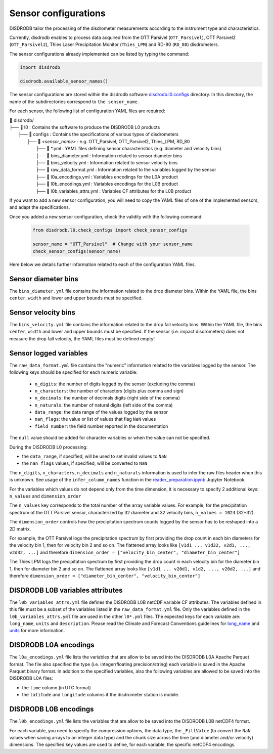=========================
Sensor configurations
=========================

DISDRODB tailor the processing of the disdrometer measurements according
to the instrument type and characteristics.

Currently, disdrodb enables to process data acquired from the OTT Parsivel (``OTT_Parsivel``), OTT Parsivel2 (``OTT_Parsivel2``), Thies Laser Precipitation Monitor (``Thies_LPM``) and RD-80 (``RD_80``) disdrometers.


The sensor configurations already implemented can be listed by typing the command:

.. code-block:: python

    import disdrodb

    disdrodb.available_sensor_names()


The sensor configurations are stored within the disdrodb software
`disdrodb.l0.configs <https://github.com/ltelab/disdrodb/tree/main/disdrodb/L0/readers/GPM/IFLOODS.py>`_ directory.
In this directory, the name of the subdirectories correspond to ``the sensor_name``.

For each sensor, the following list of configuration YAML files are required:

| 📁 disdrodb/
| ├── 📁 l0 : Contains the software to produce the DISDRODB L0 products
|     ├── 📁 configs : Contains the specifications of various types of disdrometers
|     	├── 📁 `<sensor_name>` : e.g. OTT_Parsivel, OTT_Parsivel2, Thies_LPM, RD_80
|     		├── 📜 \*.yml  : YAML files defining sensor characteristics (e.g. diameter and velocity bins)
|     		├── 📜 bins_diameter.yml : Information related to sensor diameter bins
|     		├── 📜 bins_velocity.yml : Information related to sensor velocity bins
|     		├── 📜 raw_data_format.yml : Information related to the variables logged by the sensor
|     		├── 📜 l0a_encodings.yml : Variables encodings for the L0A product
|     		├── 📜 l0b_encodings.yml : Variables encodings for the L0B product
|     		├── 📜 l0b_variables_attrs.yml : Variables CF attributes for the L0B product


If you want to add a new sensor configuration, you will need to copy the YAML files
of one of the implemented sensors, and adapt the specifications.

Once you added a new sensor configuration, check the validity with the following command:

    .. code-block:: python

        from disdrodb.l0.check_configs import check_sensor_configs

        sensor_name = "OTT_Parsivel"  # Change with your sensor_name
        check_sensor_configs(sensor_name)

Here below we details further information related to each of the configuration
YAML files.


Sensor diameter bins
---------------------

The ``bins_diameter.yml`` file contains the information related to the drop diameter bins.
Within the YAML file, the bins ``center``, ``width`` and lower and upper ``bounds``
must be specified.

Sensor velocity bins
---------------------

The ``bins_velocity.yml`` file contains the information related to the drop fall velocity bins.
Within the YAML file, the bins ``center``, ``width`` and lower and upper ``bounds``
must be specified.
If the sensor (i.e. impact disdrometers) does not measure the drop fall velocity,
the YAML files must be defined empty!


Sensor logged variables
-------------------------

The ``raw_data_format.yml`` file contains the "numeric" information related to the variables logged by the sensor.
The following keys should be specified for each numeric variable:

    * ``n_digits``: the number of digits logged by the sensor (excluding the comma)
    * ``n_characters``: the number of characters (digits plus comma and sign)
    * ``n_decimals``: the number of decimals digits (right side of the comma)
    * ``n_naturals``: the number of natural digits (left side of the comma)
    * ``data_range``: the data range of the values logged by the sensor
    * ``nan_flags``: the value or list of values that flag ``NaN`` values
    * ``field_number``: the field number reported in the documentation

The ``null`` value should be added for character variables or when the value can not be specified.

During the DISDRODB L0 processing:

* the ``data_range``, if specified, will be used to set invalid values to ``NaN``
* the ``nan_flags`` values, if specified, will be converted to ``NaN``

The ``n_digits``, ``n_characters``, ``n_decimals`` and ``n_naturals`` information
is used to infer the raw files header when this is unknown.
See usage of the ``infer_column_names`` function in the
`reader_preparation.ipynb <https://github.com/ltelab/disdrodb/tree/main/tutorial>`_ Jupyter Notebook.

For the variables which values do not depend only from the time dimension, it is necessary
to specify 2 additional keys: ``n_values`` and ``dimension_order``

The ``n_values`` key corresponds to the total number of the array variable values.
For example, for the precipitation spectrum of the OTT Parsivel sensor,
characterized by 32 diameter and 32 velocity bins, ``n_values = 1024`` (32*32).

The ``dimension_order`` controls how the precipitation spectrum counts logged by the
sensor has to be reshaped into a 2D matrix.

For example, the OTT Parsivel logs the precipitation spectrum by first providing
the drop count in each bin diameters for the velocity bin 1, then for velocity bin 2 and so on.
The flattened array looks like ``[v1d1 ... v1d32, v2d1, ..., v2d32, ...]`` and therefore
``dimension_order = ["velocity_bin_center", "diameter_bin_center"]``

The Thies LPM logs the precipitation spectrum by first providing
the drop count in each velocity bin for the diameter bin 1, then for diameter bin 2 and so on.
The flattened array looks like ``[v1d1 ... v20d1, v1d2, ..., v20d2, ...]``
and therefore ``dimension_order = ["diameter_bin_center", "velocity_bin_center"]``


DISDRODB L0B variables attributes
---------------------------------

The ``l0b_variables_attrs.yml`` file defines the DISDRODB L0B netCDF variable CF attributes.
The variables defined in this file must be a subset of the variables listed in the ``raw_data_format.yml`` file.
Only the variables defined in the ``l0b_variables_attrs.yml`` file are used in the other ``l0*.yml`` files.
The expected keys for each variable are: ``long_name``, ``units`` and ``description``.
Please read the Climate and Forecast Conventions guidelines for
`long_name <https://cfconventions.org/Data/cf-conventions/cf-conventions-1.10/cf-conventions.html#long-name>`_
and `units <https://cfconventions.org/Data/cf-conventions/cf-conventions-1.10/cf-conventions.html#units>`_
for more information.


DISDRODB L0A encodings
-----------------------

The ``l0a_encodings.yml`` file lists the variables that are allow to be saved into the
DISDRODB L0A Apache Parquet format.
The file also specified the type (i.e. integer/floating precision/string)
each variable is saved in the Apache Parquet binary format.
In addition to the specified variables, also the following variables are allowed
to be saved into the DISDRODB L0A files:

* the ``time`` column (in UTC format)
* the ``latitude`` and ``longitude`` columns if the disdrometer station is mobile.


DISDRODB L0B encodings
-----------------------

The ``l0b_encodings.yml`` file lists the variables that are allow to be saved into the
DISDRODB L0B netCDF4 format.

For each variable, you need to specify the compression options, the data type,
the ``_FillValue`` (to convert the ``NaN`` values when saving arrays to an integer data type) and the chunk size
across the time (and diameter and/or velocity) dimensions.
The specified key values are used to define, for each variable, the specific netCDF4 encodings.
